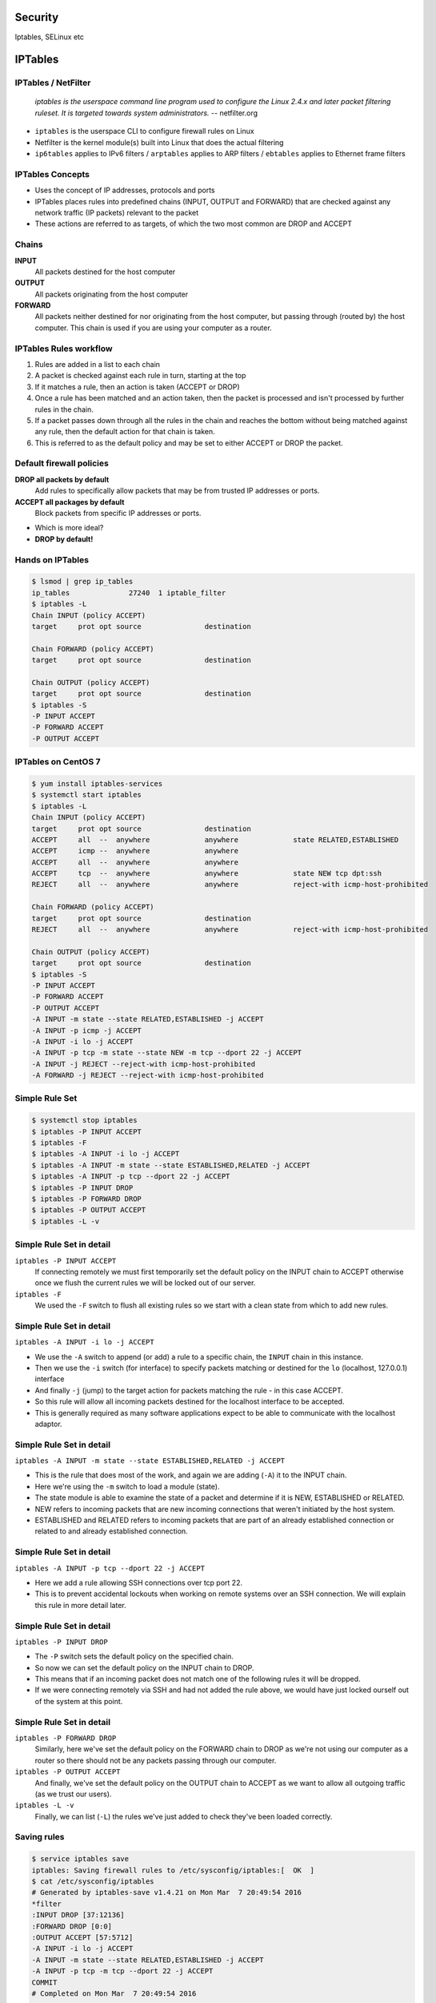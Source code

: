 .. _23_security:

Security
========

Iptables, SELinux etc

IPTables
========

IPTables / NetFilter
--------------------

  *iptables is the userspace command line program used to configure the Linux
  2.4.x and later packet filtering ruleset. It is targeted towards system
  administrators.* -- netfilter.org

.. rst-class:: build

* ``iptables`` is the userspace CLI to configure firewall rules on Linux
* Netfilter is the kernel module(s) built into Linux that does the actual
  filtering
* ``ip6tables`` applies to IPv6 filters / ``arptables`` applies to ARP filters /
  ``ebtables`` applies to Ethernet frame filters

IPTables Concepts
-----------------

.. rst-class:: build

* Uses the concept of IP addresses, protocols and ports
* IPTables places rules into predefined chains (INPUT, OUTPUT and FORWARD) that
  are checked against any network traffic (IP packets) relevant to the packet
* These actions are referred to as targets, of which the two most common are
  DROP and ACCEPT

Chains
------

.. rst-class:: build

**INPUT**
  All packets destined for the host computer
**OUTPUT**
  All packets originating from the host computer
**FORWARD**
  All packets neither destined for nor originating from the host computer, but
  passing through (routed by) the host computer. This chain is used if you are
  using your computer as a router.

.. rst-class:: build

.. image:: ../_static/iptables.png
  :align: center
  :width: 60%

IPTables Rules workflow
-----------------------

.. rst-class:: build

#. Rules are added in a list to each chain
#. A packet is checked against each rule in turn, starting at the top
#. If it matches a rule, then an action is taken (ACCEPT or DROP)
#. Once a rule has been matched and an action taken, then the packet is
   processed and isn't processed by further rules in the chain.
#. If a packet passes down through all the rules in the chain and reaches the
   bottom without being matched against any rule, then the default action for
   that chain is taken.
#. This is referred to as the default policy and may be set to either ACCEPT or
   DROP the packet.

Default firewall policies
-------------------------

.. rst-class:: build

**DROP all packets by default**
  Add rules to specifically allow packets that may be from trusted IP addresses
  or ports.
**ACCEPT all packages by default**
  Block packets from specific IP addresses or ports.

.. rst-class:: build

* Which is more ideal?
* **DROP by default!**

Hands on IPTables
-----------------

.. code-block:: console

  $ lsmod | grep ip_tables
  ip_tables              27240  1 iptable_filter
  $ iptables -L
  Chain INPUT (policy ACCEPT)
  target     prot opt source               destination

  Chain FORWARD (policy ACCEPT)
  target     prot opt source               destination

  Chain OUTPUT (policy ACCEPT)
  target     prot opt source               destination
  $ iptables -S
  -P INPUT ACCEPT
  -P FORWARD ACCEPT
  -P OUTPUT ACCEPT

IPTables on CentOS 7
--------------------

.. rst-class:: codeblock-sm

.. code-block:: console

  $ yum install iptables-services
  $ systemctl start iptables
  $ iptables -L
  Chain INPUT (policy ACCEPT)
  target     prot opt source               destination
  ACCEPT     all  --  anywhere             anywhere             state RELATED,ESTABLISHED
  ACCEPT     icmp --  anywhere             anywhere
  ACCEPT     all  --  anywhere             anywhere
  ACCEPT     tcp  --  anywhere             anywhere             state NEW tcp dpt:ssh
  REJECT     all  --  anywhere             anywhere             reject-with icmp-host-prohibited

  Chain FORWARD (policy ACCEPT)
  target     prot opt source               destination
  REJECT     all  --  anywhere             anywhere             reject-with icmp-host-prohibited

  Chain OUTPUT (policy ACCEPT)
  target     prot opt source               destination
  $ iptables -S
  -P INPUT ACCEPT
  -P FORWARD ACCEPT
  -P OUTPUT ACCEPT
  -A INPUT -m state --state RELATED,ESTABLISHED -j ACCEPT
  -A INPUT -p icmp -j ACCEPT
  -A INPUT -i lo -j ACCEPT
  -A INPUT -p tcp -m state --state NEW -m tcp --dport 22 -j ACCEPT
  -A INPUT -j REJECT --reject-with icmp-host-prohibited
  -A FORWARD -j REJECT --reject-with icmp-host-prohibited


Simple Rule Set
---------------

.. rst-class:: codeblock-sm

.. code-block:: console

  $ systemctl stop iptables
  $ iptables -P INPUT ACCEPT
  $ iptables -F
  $ iptables -A INPUT -i lo -j ACCEPT
  $ iptables -A INPUT -m state --state ESTABLISHED,RELATED -j ACCEPT
  $ iptables -A INPUT -p tcp --dport 22 -j ACCEPT
  $ iptables -P INPUT DROP
  $ iptables -P FORWARD DROP
  $ iptables -P OUTPUT ACCEPT
  $ iptables -L -v

Simple Rule Set in detail
-------------------------

.. rst-class:: build

``iptables -P INPUT ACCEPT``
  If connecting remotely we must first temporarily set the default policy on the
  INPUT chain to ACCEPT otherwise once we flush the current rules we will be
  locked out of our server.
``iptables -F``
  We used the ``-F`` switch to flush all existing rules so we start with a clean
  state from which to add new rules.

Simple Rule Set in detail
-------------------------

``iptables -A INPUT -i lo -j ACCEPT``

* We use the ``-A`` switch to append (or add) a rule to a specific chain, the
  ``INPUT`` chain in this instance.
* Then we use the ``-i`` switch (for interface) to specify packets matching or
  destined for the ``lo`` (localhost, 127.0.0.1) interface
* And finally ``-j`` (jump) to the target action for packets matching the rule -
  in this case ACCEPT.
* So this rule will allow all incoming packets destined for the
  localhost interface to be accepted.
* This is generally required as many software applications expect to be able to
  communicate with the localhost adaptor.

Simple Rule Set in detail
-------------------------

.. rst-class:: codeblock-sm

``iptables -A INPUT -m state --state ESTABLISHED,RELATED -j ACCEPT``

* This is the rule that does most of the work, and again we are adding (``-A``)
  it to the INPUT chain.
* Here we're using the ``-m`` switch to load a module (state).
* The state module is able to examine the state of a packet and determine if it
  is NEW, ESTABLISHED or RELATED.
* NEW refers to incoming packets that are new incoming connections that weren't
  initiated by the host system.
* ESTABLISHED and RELATED refers to incoming packets that are part of an already
  established connection or related to and already established connection.

Simple Rule Set in detail
-------------------------

``iptables -A INPUT -p tcp --dport 22 -j ACCEPT``

* Here we add a rule allowing SSH connections over tcp port 22.
* This is to prevent accidental lockouts when working on remote systems over an
  SSH connection. We will explain this rule in more detail later.

Simple Rule Set in detail
-------------------------

``iptables -P INPUT DROP``

* The ``-P`` switch sets the default policy on the specified chain.
* So now we can set the default policy on the INPUT chain to DROP.
* This means that if an incoming packet does not match one of the following
  rules it will be dropped.
* If we were connecting remotely via SSH and had not added the rule above, we
  would have just locked ourself out of the system at this point.

Simple Rule Set in detail
-------------------------

``iptables -P FORWARD DROP``
  Similarly, here we've set the default policy on the FORWARD chain to DROP as
  we're not using our computer as a router so there should not be any packets
  passing through our computer.
``iptables -P OUTPUT ACCEPT``
  And finally, we've set the default policy on the OUTPUT chain to ACCEPT as we
  want to allow all outgoing traffic (as we trust our users).
``iptables -L -v``
  Finally, we can list (``-L``) the rules we've just added to check they've been
  loaded correctly.

Saving rules
------------

.. code-block:: console

  $ service iptables save
  iptables: Saving firewall rules to /etc/sysconfig/iptables:[  OK  ]
  $ cat /etc/sysconfig/iptables
  # Generated by iptables-save v1.4.21 on Mon Mar  7 20:49:54 2016
  *filter
  :INPUT DROP [37:12136]
  :FORWARD DROP [0:0]
  :OUTPUT ACCEPT [57:5712]
  -A INPUT -i lo -j ACCEPT
  -A INPUT -m state --state RELATED,ESTABLISHED -j ACCEPT
  -A INPUT -p tcp -m tcp --dport 22 -j ACCEPT
  COMMIT
  # Completed on Mon Mar  7 20:49:54 2016

  # Manually saving or restoring
  $ iptables-save > /etc/sysconfig/iptables
  $ iptables-restore < /etc/sysconfig/iptables

SELinux
=======

  *Security-Enhanced Linux (SELinux) is an implementation of a mandatory access
  control mechanism in the Linux kernel, checking for allowed operations after
  standard discretionary access controls are checked. SELinux can enforce rules
  on files and processes in a Linux system, and on their actions, based on
  defined policies.* -- redhat.com

SELinux History
---------------

* NSA is the original primary developer of SElinux
* Released the version version under the GPL in December 2000
* Merged into mainline Linux 2.6
* AppArmor is an alternative that runs on Ubuntu, and SUSE

SELinux Introduction
--------------------

.. rst-class:: build

* Without SELinux, all systems are using traditional discretionary access
  control (DAC) methods such as file permissions or access control lists (ACLs)
* Users and programs alike are allowed to grant insecure file permissions to
  others or, conversely, to gain access to parts of the system that should not
  otherwise be necessary for normal operation
* Essentially under the traditional DAC model, there are two privilege levels,
  root and user, and no easy way to enforce a model of least-privilege.

SELinux Introduction
--------------------

.. rst-class:: build

* SELinux follows the model of least-privilege more closely.
* By default under a strict enforcing setting, everything is denied and then a
  series of exceptions policies are written that give each element of the system
  (a service, program or user) only the access required to function.

SELinux Modes
-------------

.. rst-class:: build

**Enforcing**
  The default mode which will enable and enforce the SELinux security policy on
  the system, denying access and logging actions
**Permissive**
  In Permissive mode, SELinux is enabled but will not enforce the security
  policy, only warn and log actions. Permissive mode is useful for
  troubleshooting SELinux issues
**Disabled**
  SELinux is turned off

SELinux Modes
-------------

.. code-block:: console

  $ sestatus
  SELinux status:                 enabled
  SELinuxfs mount:                /sys/fs/selinux
  SELinux root directory:         /etc/selinux
  Loaded policy name:             targeted
  Current mode:                   permissive
  Mode from config file:          permissive
  Policy MLS status:              enabled
  Policy deny_unknown status:     allowed
  Max kernel policy version:      28
  $ getenforce
  Permissive
  $ setenforce 1
  $ getenforce
  Enforcing
  $ sestatus
  SELinux status:                 enabled
  SELinuxfs mount:                /sys/fs/selinux
  SELinux root directory:         /etc/selinux
  Loaded policy name:             targeted
  Current mode:                   enforcing
  Mode from config file:          permissive
  Policy MLS status:              enabled
  Policy deny_unknown status:     allowed
  Max kernel policy version:      28

SELinux Access Control
----------------------

.. rst-class:: build

**Type Enforcement (TE)**
  Type Enforcement is the primary mechanism of access control used in the
  targeted policy
**Role-Based Access Control (RBAC)**
  Based around SELinux users (not necessarily the same as the Linux user), but
  not used in the default targeted policy
**Multi-Level Security (MLS)**
  Not commonly used and often hidden in the default targeted policy. Refers to a
  security scheme that enforces the Bell-La Padula Mandatory Access Model.

SELinux Security Context
------------------------

.. rst-class:: codeblock-sm

.. code-block:: console

  $ yum install -y httpd && touch /var/www/html/index.html
  $ ls -Z /var/www/html/index.html
  -rw-r--r--. root root unconfined_u:object_r:httpd_sys_content_t:s0 /var/www/html/index.html

.. rst-class:: build

* The ``-Z`` switch will work on most utilities to show SELinux security
  contexts
* Security context fields: ``system_u:object_r:httpd_sys_content_t``
* This is based upon ``user:role:type:mls``
* In our example above, ``user:role:type`` fields are displayed and mls is hidden.
* Within the default targeted policy, type is the important field used to
  implement Type Enforcement, in this case ``httpd_sys_content_t``.

SELinux Security Context
------------------------

Now consider the SELinux security context of the Apache web server process:
``httpd``

.. rst-class:: codeblock-sm

.. code-block:: console

  $ systemctl start httpd
  $ ps axZ | grep httpd
  system_u:system_r:httpd_t:s0     2744 ?        Ss     0:00 /usr/sbin/httpd -DFOREGROUND

.. rst-class:: build

* Here we see the from the type field that Apache is running under the
  ``httpd_t`` type domain.

SELinux Security Context
------------------------

Finally, let's look at the SELinux security context of a file in our home
directory:

.. rst-class:: codeblock-sm

.. code-block:: console

  $ sudo -u centos touch /home/centos/foo
  $ ls -Z /home/centos/foo
  -rw-r--r--. centos centos unconfined_u:object_r:user_home_t:s0 /home/centos/foo

.. rst-class:: build

* Where we see the type is ``user_home_t``, the default type for files in a
  user's home directory.

SELinux Security Context
------------------------

.. rst-class:: codeblock-sm

.. rst-class:: build

* Access is only allowed between similar types, so Apache running as ``httpd_t``
  can read ``/var/www/html/index.html`` of type ``httpd_sys_content_t``.
* Because Apache runs in the ``httpd_t`` domain and does not have the
  ``userid:username``, it can not access ``/home/centos/foo`` even though this
  file is world readable because ``/home/centos/foo`` SELinux security context
  is not of type ``httpd_t``.
* If Apache were to be exploited, assuming for the sake of this example that the
  root account right needed to effect a SELinux re-labeling into another context
  were not obtained, it would not be able to start any process not in the
  ``httpd_t`` domain (which prevents escalation of privileges) or access any
  file not in an ``httpd_t`` related domain.

Resources
---------

* `CentOS IPTables Documentation`__
* `RHEL 7 Firewall Documentation`__
* `CentOS SELinux Documentation`__
* `RHEL 7 SELinux Documentation`__

.. __: https://wiki.centos.org/HowTos/Network/IPTables
.. __: https://access.redhat.com/documentation/en-US/Red_Hat_Enterprise_Linux/7/html/Security_Guide/sec-Using_Firewalls.html
.. __: https://wiki.centos.org/HowTos/SELinux
.. __: https://access.redhat.com/documentation/en-US/Red_Hat_Enterprise_Linux/7/html/SELinux_Users_and_Administrators_Guide/

